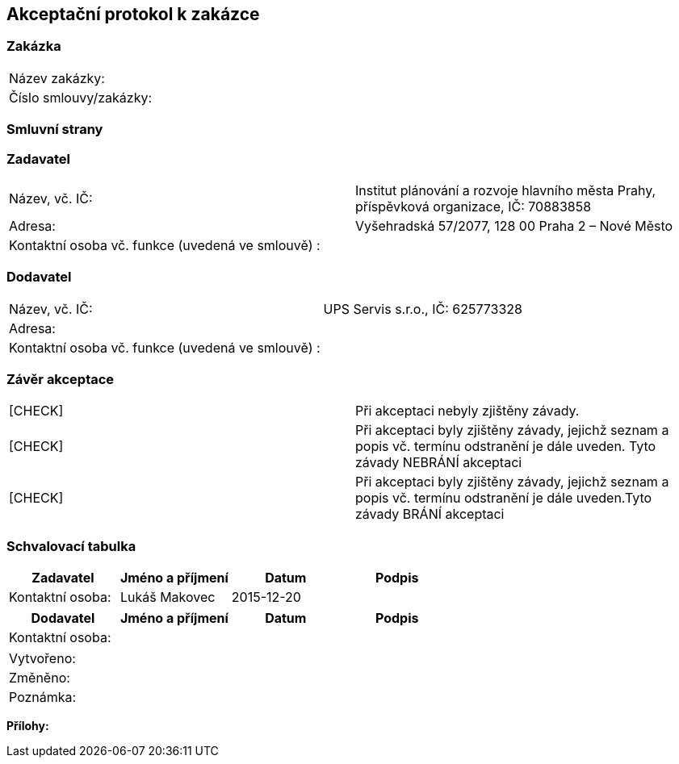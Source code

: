 == Akceptační protokol k zakázce

=== Zakázka
|===
| Název zakázky: |
| Číslo smlouvy/zakázky: |
|===

=== Smluvní strany
=== Zadavatel
|===
| Název, vč. IČ: | Institut plánování a rozvoje hlavního města Prahy, příspěvková organizace,  IČ: 70883858
| Adresa: | Vyšehradská 57/2077, 128 00 Praha 2 – Nové Město
| Kontaktní osoba vč. funkce (uvedená ve smlouvě) : |
|===
=== Dodavatel
|===
| Název, vč. IČ: |UPS Servis s.r.o.,  IČ: 625773328
| Adresa: | 
| Kontaktní osoba vč. funkce (uvedená ve smlouvě) : | 
|===

=== Závěr akceptace
|===
|  [CHECK] | Při akceptaci nebyly zjištěny závady.
|  [CHECK] | Při akceptaci byly zjištěny závady, jejichž seznam a popis vč. termínu odstranění je dále uveden. Tyto závady NEBRÁNÍ akceptaci

|  [CHECK] | Při akceptaci byly zjištěny závady, jejichž seznam a popis vč. termínu odstranění je dále uveden.Tyto závady BRÁNÍ akceptaci
|===

=== Schvalovací tabulka
[cols="<,<,<,<", options="header"]
|===
|Zadavatel
| Jméno a příjmení
| Datum
| Podpis

|Kontaktní osoba: 
| Lukáš Makovec
| 2015-12-20
| 
|===
[cols="<,<,<,<", options="header"]
|===
|Dodavatel
| Jméno a příjmení
| Datum
| Podpis

|Kontaktní osoba: 
| 
| 
| 
|===

|===
| Vytvořeno:				| 
| Změněno:					| 
| Poznámka:					| 
|===

**Přílohy:**

